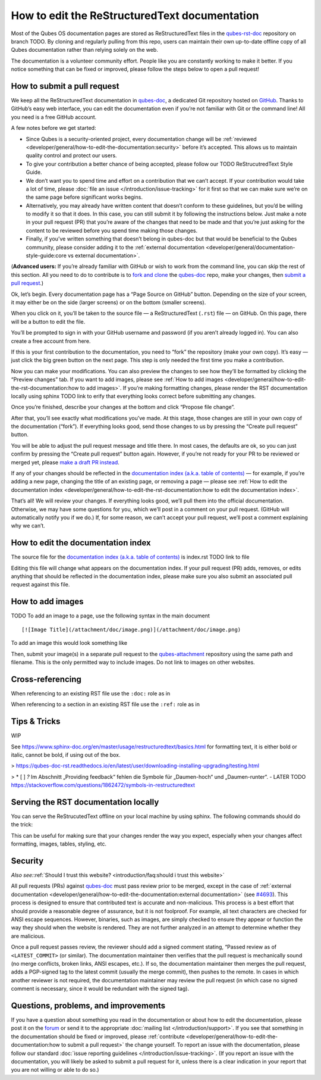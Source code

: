 ==============================================
How to edit the ReStructuredText documentation
==============================================

Most of the Qubes OS documentation pages are stored as ReStructuredText files in
the `qubes-rst-doc <https://github.com/QubesOS/qubes-doc>`__ repository on branch TODO.
By cloning and regularly pulling from this repo, users can maintain their
own up-to-date offline copy of all Qubes documentation rather than
relying solely on the web.

The documentation is a volunteer community effort. People like you are
constantly working to make it better. If you notice something that can
be fixed or improved, please follow the steps below to open a pull
request!

How to submit a pull request
============================

We keep all the ReStructuredText documentation in `qubes-doc <https://github.com/QubesOS/qubes-doc>`__,
a dedicated Git repository hosted on `GitHub <https://github.com/>`__. Thanks to
GitHub’s easy web interface, you can edit the documentation even if
you’re not familiar with Git or the command line! All you need is a free
GitHub account.

A few notes before we get started:

-  Since Qubes is a security-oriented project, every documentation
   change will be :ref:`reviewed <developer/general/how-to-edit-the-documentation:security>` before it’s accepted. This
   allows us to maintain quality control and protect our users.

-  To give your contribution a better chance of being accepted, please
   follow our TODO ReStrucutredText Style Guide. 

-  We don’t want you to spend time and effort on a contribution that we
   can’t accept. If your contribution would take a lot of time, please
   :doc:`file an issue </introduction/issue-tracking>` for it first so that we can
   make sure we’re on the same page before significant works begins.

-  Alternatively, you may already have written content that doesn’t
   conform to these guidelines, but you’d be willing to modify it so
   that it does. In this case, you can still submit it by following the
   instructions below. Just make a note in your pull request (PR) that
   you’re aware of the changes that need to be made and that you’re just
   asking for the content to be reviewed before you spend time making
   those changes.

-  Finally, if you’ve written something that doesn’t belong in qubes-doc
   but that would be beneficial to the Qubes community, please consider
   adding it to the :ref:`external documentation <developer/general/documentation-style-guide:core vs external documentation>`.

(**Advanced users:** If you’re already familiar with GitHub or wish to
work from the command line, you can skip the rest of this section. All
you need to do to contribute is to `fork and clone <https://guides.github.com/activities/forking/>`__ the `qubes-doc <https://github.com/QubesOS/qubes-rst-doc>`__ repo, make your changes, then `submit a pull request <https://help.github.com/articles/using-pull-requests/>`__.)

Ok, let’s begin. Every documentation page has a “Page Source on GitHub”
button. Depending on the size of your screen, it may either be on the
side (larger screens) or on the bottom (smaller screens).

|page-source-button|

When you click on it, you’ll be taken to the source file — a ReStructuredText (``.rst``) file — on GitHub. On this page, there will be a
button to edit the file.

|github-edit|

You’ll be prompted to sign in with your GitHub username and password (if
you aren’t already logged in). You can also create a free account from
here.

|github-sign-in|

If this is your first contribution to the documentation, you need to
“fork” the repository (make your own copy). It’s easy — just click the
big green button on the next page. This step is only needed the first
time you make a contribution.

|fork|

Now you can make your modifications. You can also preview the changes to
see how they’ll be formatted by clicking the “Preview changes” tab. If
you want to add images, please see :ref:`How to add images <developer/general/how-to-edit-the-rst-documentation:how to add images>`. 
If you’re making formatting changes, please render the RST documentation locally using sphinx TODO link to erify that everything looks correct before submitting any changes.

|edit|

Once you’re finished, describe your changes at the bottom and click
“Propose file change”.

|commit|

After that, you’ll see exactly what modifications you’ve made. At this
stage, those changes are still in your own copy of the documentation
(“fork”). If everything looks good, send those changes to us by pressing
the “Create pull request” button.

|pull-request|

You will be able to adjust the pull request message and title there. In
most cases, the defaults are ok, so you can just confirm by pressing the
“Create pull request” button again. However, if you’re not ready for
your PR to be reviewed or merged yet, please `make a draft PR instead <https://github.blog/2019-02-14-introducing-draft-pull-requests/>`__.

|pull-request-confirm|

If any of your changes should be reflected in the `documentation index (a.k.a. table of contents) </>`__ — for example, if you’re adding a
new page, changing the title of an existing page, or removing a page —
please see :ref:`How to edit the documentation index <developer/general/how-to-edit-the-rst-documentation:how to edit the documentation index>`.

That’s all! We will review your changes. If everything looks good, we’ll
pull them into the official documentation. Otherwise, we may have some
questions for you, which we’ll post in a comment on your pull request.
(GitHub will automatically notify you if we do.) If, for some reason, we
can’t accept your pull request, we’ll post a comment explaining why we
can’t.

|done|

How to edit the documentation index
===================================

The source file for the `documentation index (a.k.a. table of contents) </>`__ is index.rst TODO link to file

Editing this file will change what appears on the documentation index.
If your pull request (PR) adds, removes, or edits anything that should
be reflected in the documentation index, please make sure you also
submit an associated pull request against this file.

How to add images
=================


TODO 
To add an image to a page, use the following syntax in the main document

::

   [![Image Title](/attachment/doc/image.png)](/attachment/doc/image.png)

To add an image this would look something like

.. code-block:: rst
    :caption: Adding image to ReStructredText

    .. figure:: /attachment/doc/r4.0-snapshot12.png
      :alt: Qubes desktop screenshot

Then, submit your image(s) in a separate pull request to the `qubes-attachment <https://github.com/QubesOS/qubes-attachment>`__
repository using the same path and filename. This is the only permitted
way to include images. Do not link to images on other websites.

Cross-referencing
=================

When referencing to an existing RST file use the ``:doc:`` role as in 

.. code-block:: rst
   :caption: Add a link to an existing internal rst documenation file

   text :doc:`contribute code </introduction/contributing>` text


When referencing to a section in an existing RST file use the ``:ref:`` role as in 

.. code-block:: rst
   :caption: Add a link to a section in an existing internal rst documenation file. Pay attention to the missing leading slash in contrast to the doc role.

   text :ref:`USB Troubleshooting guide <user/troubleshooting/usb-troubleshooting:usb vm does not boot after creating and assigning usb controllers to it>`. text

Tips & Tricks
=============

WIP

See https://www.sphinx-doc.org/en/master/usage/restructuredtext/basics.html for formatting text, it is either bold or italic, cannot be bold, if using out of the box.


> https://qubes-doc-rst.readthedocs.io/en/latest/user/downloading-installing-upgrading/testing.html

> * [ ]  `?` Im Abschnitt „Providing feedback“ fehlen die Symbole für „Daumen-hoch“ und „Daumen-runter“.
- LATER TODO
https://stackoverflow.com/questions/1862472/symbols-in-restructuredtext



Serving the RST documentation locally
=====================================

You can serve the ReStrucutedText offline on your local machine by using sphinx.
The following commands should do the trick:

.. code-block:: sh
    :caption: Sphinx-View

    virtualenv -v .venv;
    source .venv/bin/activate;
    pip3 install sphinx-view;
    sphinx-view _doc/ -c _doc/conf.py
   


This can be useful for making sure that your changes render the way you
expect, especially when your changes affect formatting, images, tables,
styling, etc.

Security
========

*Also see:*\ :ref:`Should I trust this website? <introduction/faq:should i trust this website>`

All pull requests (PRs) against `qubes-doc <https://github.com/QubesOS/qubes-doc>`__ must pass review
prior to be merged, except in the case of :ref:`external documentation <developer/general/how-to-edit-the-documentation:external documentation>` (see `#4693 <https://github.com/QubesOS/qubes-issues/issues/4693>`__). This
process is designed to ensure that contributed text is accurate and
non-malicious. This process is a best effort that should provide a
reasonable degree of assurance, but it is not foolproof. For example,
all text characters are checked for ANSI escape sequences. However,
binaries, such as images, are simply checked to ensure they appear or
function the way they should when the website is rendered. They are not
further analyzed in an attempt to determine whether they are malicious.

Once a pull request passes review, the reviewer should add a signed
comment stating, “Passed review as of ``<LATEST_COMMIT>`` (or similar).
The documentation maintainer then verifies that the pull request is
mechanically sound (no merge conflicts, broken links, ANSI escapes,
etc.). If so, the documentation maintainer then merges the pull request,
adds a PGP-signed tag to the latest commit (usually the merge commit),
then pushes to the remote. In cases in which another reviewer is not
required, the documentation maintainer may review the pull request (in
which case no signed comment is necessary, since it would be redundant
with the signed tag).

Questions, problems, and improvements
=====================================

If you have a question about something you read in the documentation or
about how to edit the documentation, please post it on the `forum <https://forum.qubes-os.org/>`__ or send it to the appropriate :doc:`mailing list </introduction/support>`. If you see that something in the
documentation should be fixed or improved, please :ref:`contribute <developer/general/how-to-edit-the-documentation:how to submit a pull request>` the change yourself. To
report an issue with the documentation, please follow our standard :doc:`issue reporting guidelines </introduction/issue-tracking>`. (If you report an
issue with the documentation, you will likely be asked to submit a pull
request for it, unless there is a clear indication in your report that
you are not willing or able to do so.)

.. |page-source-button| image:: /attachment/doc/doc-pr_01_page-source-button.png
   :target: /attachment/doc/doc-pr_01_page-source-button.png
.. |github-edit| image:: /attachment/doc/doc-pr_02_github-edit.png
   :target: /attachment/doc/doc-pr_02_github-edit.png
.. |github-sign-in| image:: /attachment/doc/doc-pr_03_sign-in.png
   :target: /attachment/doc/doc-pr_03_sign-in.png
.. |fork| image:: /attachment/doc/doc-pr_04_fork.png
   :target: /attachment/doc/doc-pr_04_fork.png
.. |edit| image:: /attachment/doc/doc-pr_05_edit.png
   :target: /attachment/doc/doc-pr_05_edit.png
.. |commit| image:: /attachment/doc/doc-pr_06_commit-msg.png
   :target: /attachment/doc/doc-pr_06_commit-msg.png
.. |pull-request| image:: /attachment/doc/doc-pr_07_review-changes.png
   :target: /attachment/doc/doc-pr_07_review-changes.png
.. |pull-request-confirm| image:: /attachment/doc/doc-pr_08_create-pull-request.png
   :target: /attachment/doc/doc-pr_08_create-pull-request.png
.. |done| image:: /attachment/doc/doc-pr_09_done.png
   :target: /attachment/doc/doc-pr_09_done.png
